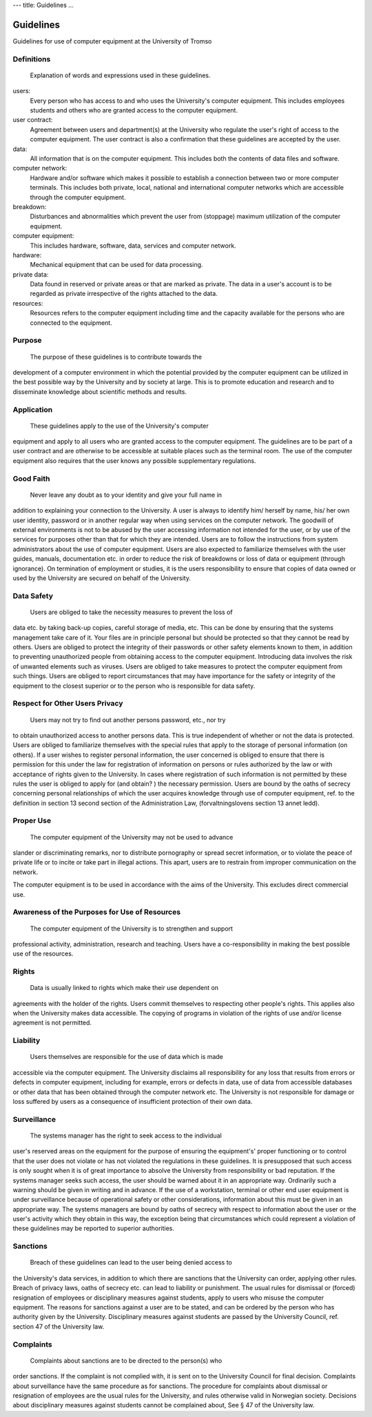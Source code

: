---
title: Guidelines
...

Guidelines
------------

Guidelines for use of computer equipment at the University of Tromso


Definitions
~~~~~~~~~~~~~~~

 Explanation of words and expressions used in these guidelines.

users:
    Every person who has access to and who uses the University's
    computer equipment. This includes employees students and others who
    are granted access to the computer equipment.
user contract:
    Agreement between users and department(s) at the University who
    regulate the user's right of access to the computer equipment. The
    user contract is also a confirmation that these guidelines are
    accepted by the user.
data:
    All information that is on the computer equipment. This includes
    both the contents of data files and software.
computer network:
    Hardware and/or software which makes it possible to establish a
    connection between two or more computer terminals. This includes
    both private, local, national and international computer networks
    which are accessible through the computer equipment.
breakdown:
    Disturbances and abnormalities which prevent the user from
    (stoppage) maximum utilization of the computer equipment.
computer equipment:
    This includes hardware, software, data, services and computer
    network.
hardware:
    Mechanical equipment that can be used for data processing.
private data:
    Data found in reserved or private areas or that are marked as
    private. The data in a user's account is to be regarded as private
    irrespective of the rights attached to the data.
resources:
    Resources refers to the computer equipment including time and the
    capacity available for the persons who are connected to the
    equipment.

Purpose
~~~~~~~~~~~

 The purpose of these guidelines is to contribute towards the
development of a computer environment in which the potential provided by
the computer equipment can be utilized in the best possible way by the
University and by society at large. This is to promote education and
research and to disseminate knowledge about scientific methods and
results.

Application
~~~~~~~~~~~~~~~

 These guidelines apply to the use of the University's computer
equipment and apply to all users who are granted access to the computer
equipment. The guidelines are to be part of a user contract and are
otherwise to be accessible at suitable places such as the terminal room.
The use of the computer equipment also requires that the user knows any
possible supplementary regulations.

Good Faith
~~~~~~~~~~~~~~

 Never leave any doubt as to your identity and give your full name in
addition to explaining your connection to the University. A user is
always to identify him/ herself by name, his/ her own user identity,
password or in another regular way when using services on the computer
network. The goodwill of external environments is not to be abused by
the user accessing information not intended for the user, or by use of
the services for purposes other than that for which they are intended.
Users are to follow the instructions from system administrators about
the use of computer equipment. Users are also expected to familiarize
themselves with the user guides, manuals, documentation etc. in order to
reduce the risk of breakdowns or loss of data or equipment (through
ignorance). On termination of employment or studies, it is the users
responsibility to ensure that copies of data owned or used by the
University are secured on behalf of the University.

Data Safety
~~~~~~~~~~~~~~~

 Users are obliged to take the necessity measures to prevent the loss of
data etc. by taking back-up copies, careful storage of media, etc. This
can be done by ensuring that the systems management take care of it.
Your files are in principle personal but should be protected so that
they cannot be read by others. Users are obliged to protect the
integrity of their passwords or other safety elements known to them, in
addition to preventing unauthorized people from obtaining access to the
computer equipment. Introducing data involves the risk of unwanted
elements such as viruses. Users are obliged to take measures to protect
the computer equipment from such things. Users are obliged to report
circumstances that may have importance for the safety or integrity of
the equipment to the closest superior or to the person who is
responsible for data safety.

Respect for Other Users Privacy
~~~~~~~~~~~~~~~~~~~~~~~~~~~~~~~~~~~

 Users may not try to find out another persons password, etc., nor try
to obtain unauthorized access to another persons data. This is true
independent of whether or not the data is protected. Users are obliged
to familiarize themselves with the special rules that apply to the
storage of personal information (on others). If a user wishes to
register personal information, the user concerned is obliged to ensure
that there is permission for this under the law for registration of
information on persons or rules authorized by the law or with acceptance
of rights given to the University. In cases where registration of such
information is not permitted by these rules the user is obliged to apply
for (and obtain? ) the necessary permission. Users are bound by the
oaths of secrecy concerning personal relationships of which the user
acquires knowledge through use of computer equipment, ref. to the
definition in section 13 second section of the Administration Law,
(forvaltningslovens section 13 annet ledd).

Proper Use
~~~~~~~~~~~~~~

 The computer equipment of the University may not be used to advance
slander or discriminating remarks, nor to distribute pornography or
spread secret information, or to violate the peace of private life or to
incite or take part in illegal actions. This apart, users are to
restrain from improper communication on the network.

The computer equipment is to be used in accordance with the aims of the
University. This excludes direct commercial use.

Awareness of the Purposes for Use of Resources
~~~~~~~~~~~~~~~~~~~~~~~~~~~~~~~~~~~~~~~~~~~~~~~~~~

 The computer equipment of the University is to strengthen and support
professional activity, administration, research and teaching. Users have
a co-responsibility in making the best possible use of the resources.

Rights
~~~~~~~~~~

 Data is usually linked to rights which make their use dependent on
agreements with the holder of the rights. Users commit themselves to
respecting other people's rights. This applies also when the University
makes data accessible. The copying of programs in violation of the
rights of use and/or license agreement is not permitted.

Liability
~~~~~~~~~~~~~~

 Users themselves are responsible for the use of data which is made
accessible via the computer equipment. The University disclaims all
responsibility for any loss that results from errors or defects in
computer equipment, including for example, errors or defects in data,
use of data from accessible databases or other data that has been
obtained through the computer network etc. The University is not
responsible for damage or loss suffered by users as a consequence of
insufficient protection of their own data.

Surveillance
~~~~~~~~~~~~~~~~~

 The systems manager has the right to seek access to the individual
user's reserved areas on the equipment for the purpose of ensuring the
equipment's' proper functioning or to control that the user does not
violate or has not violated the regulations in these guidelines. It is
presupposed that such access is only sought when it is of great
importance to absolve the University from responsibility or bad
reputation. If the systems manager seeks such access, the user should be
warned about it in an appropriate way. Ordinarily such a warning should
be given in writing and in advance. If the use of a workstation,
terminal or other end user equipment is under surveillance because of
operational safety or other considerations, information about this must
be given in an appropriate way. The systems managers are bound by oaths
of secrecy with respect to information about the user or the user's
activity which they obtain in this way, the exception being that
circumstances which could represent a violation of these guidelines may
be reported to superior authorities.

Sanctions
~~~~~~~~~~~~~~

 Breach of these guidelines can lead to the user being denied access to
the University's data services, in addition to which there are sanctions
that the University can order, applying other rules. Breach of privacy
laws, oaths of secrecy etc. can lead to liability or punishment. The
usual rules for dismissal or (forced) resignation of employees or
disciplinary measures against students, apply to users who misuse the
computer equipment. The reasons for sanctions against a user are to be
stated, and can be ordered by the person who has authority given by the
University. Disciplinary measures against students are passed by the
University Council, ref. section 47 of the University law.

Complaints
~~~~~~~~~~~~~~~

 Complaints about sanctions are to be directed to the person(s) who
order sanctions. If the complaint is not complied with, it is sent on to
the University Council for final decision. Complaints about surveillance
have the same procedure as for sanctions. The procedure for complaints
about dismissal or resignation of employees are the usual rules for the
University, and rules otherwise valid in Norwegian society. Decisions
about disciplinary measures against students cannot be complained about,
See § 47 of the University law.

.. vim:ft=rst
